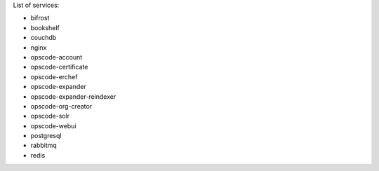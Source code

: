 .. The contents of this file are included in multiple topics.
.. This file should not be changed in a way that hinders its ability to appear in multiple documentation sets.

List of services:

* bifrost
* bookshelf
* couchdb
* nginx
* opscode-account
* opscode-certificate
* opscode-erchef
* opscode-expander
* opscode-expander-reindexer
* opscode-org-creator
* opscode-solr
* opscode-webui
* postgresql
* rabbitmq
* redis